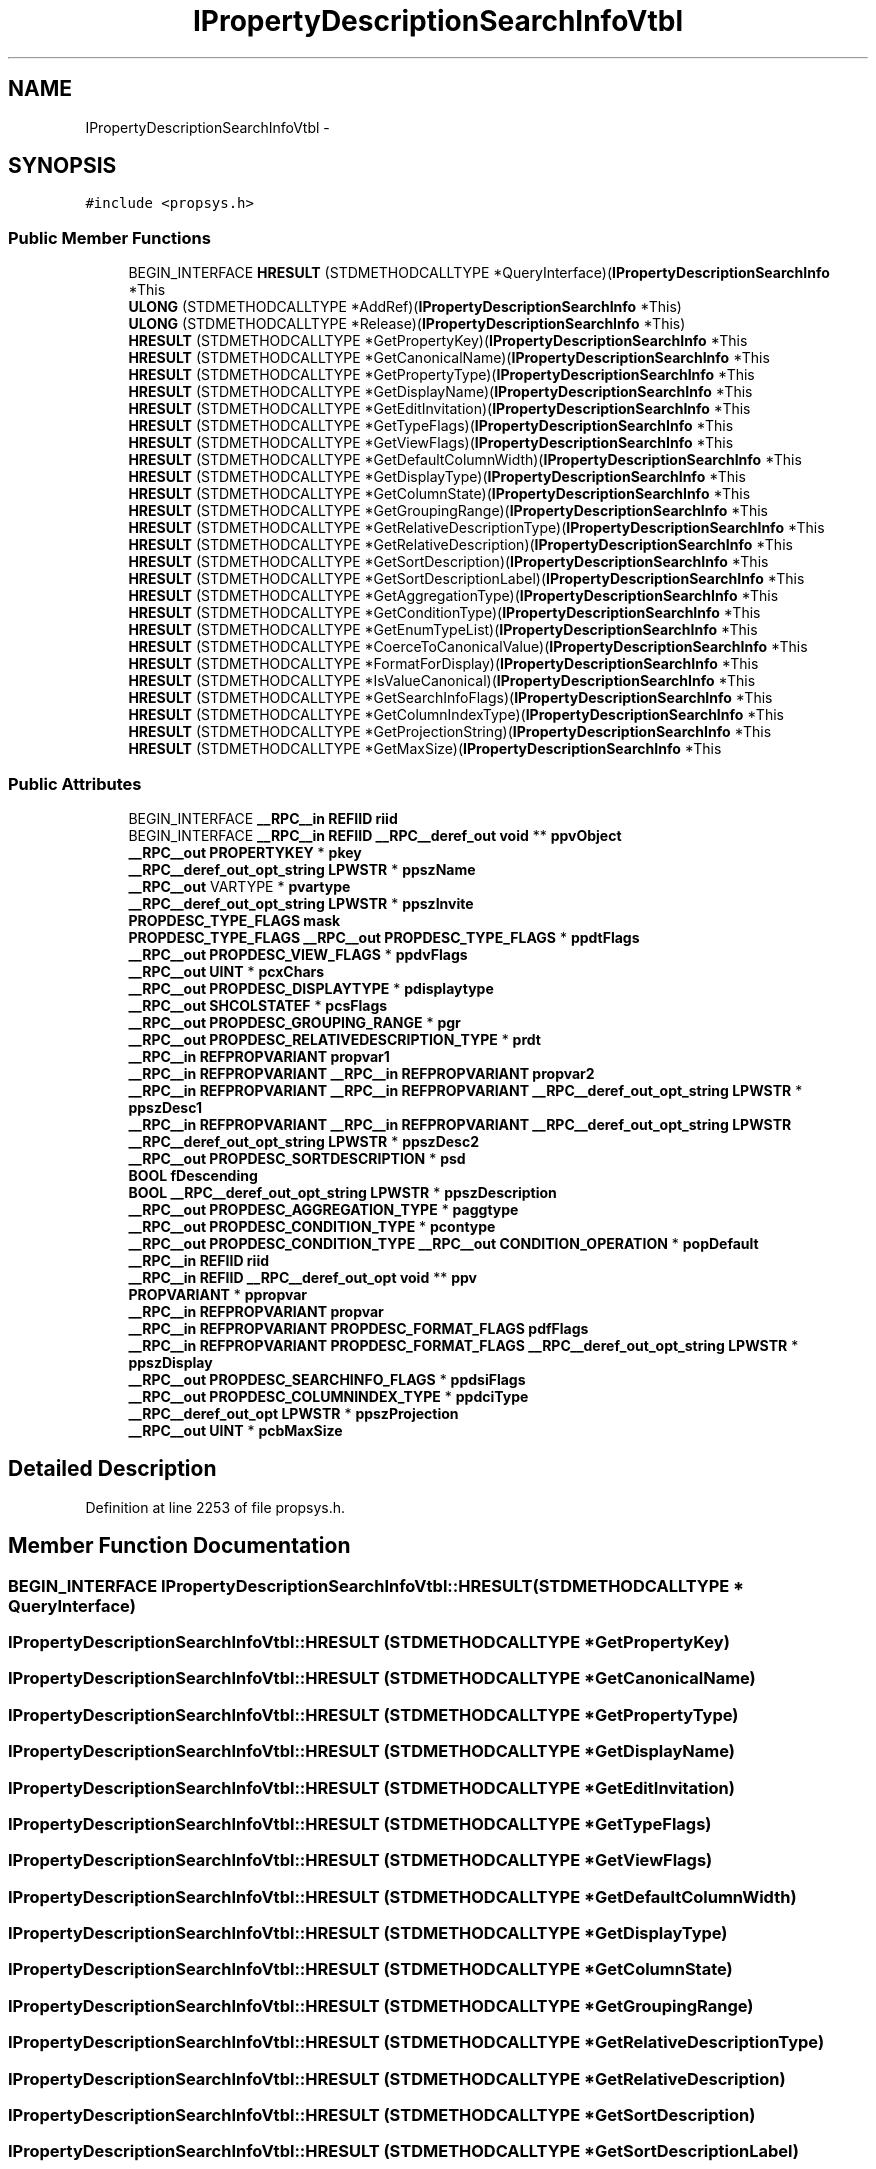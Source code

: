 .TH "IPropertyDescriptionSearchInfoVtbl" 3 "Thu Apr 28 2016" "Audacity" \" -*- nroff -*-
.ad l
.nh
.SH NAME
IPropertyDescriptionSearchInfoVtbl \- 
.SH SYNOPSIS
.br
.PP
.PP
\fC#include <propsys\&.h>\fP
.SS "Public Member Functions"

.in +1c
.ti -1c
.RI "BEGIN_INTERFACE \fBHRESULT\fP (STDMETHODCALLTYPE *QueryInterface)(\fBIPropertyDescriptionSearchInfo\fP *This"
.br
.ti -1c
.RI "\fBULONG\fP (STDMETHODCALLTYPE *AddRef)(\fBIPropertyDescriptionSearchInfo\fP *This)"
.br
.ti -1c
.RI "\fBULONG\fP (STDMETHODCALLTYPE *Release)(\fBIPropertyDescriptionSearchInfo\fP *This)"
.br
.ti -1c
.RI "\fBHRESULT\fP (STDMETHODCALLTYPE *GetPropertyKey)(\fBIPropertyDescriptionSearchInfo\fP *This"
.br
.ti -1c
.RI "\fBHRESULT\fP (STDMETHODCALLTYPE *GetCanonicalName)(\fBIPropertyDescriptionSearchInfo\fP *This"
.br
.ti -1c
.RI "\fBHRESULT\fP (STDMETHODCALLTYPE *GetPropertyType)(\fBIPropertyDescriptionSearchInfo\fP *This"
.br
.ti -1c
.RI "\fBHRESULT\fP (STDMETHODCALLTYPE *GetDisplayName)(\fBIPropertyDescriptionSearchInfo\fP *This"
.br
.ti -1c
.RI "\fBHRESULT\fP (STDMETHODCALLTYPE *GetEditInvitation)(\fBIPropertyDescriptionSearchInfo\fP *This"
.br
.ti -1c
.RI "\fBHRESULT\fP (STDMETHODCALLTYPE *GetTypeFlags)(\fBIPropertyDescriptionSearchInfo\fP *This"
.br
.ti -1c
.RI "\fBHRESULT\fP (STDMETHODCALLTYPE *GetViewFlags)(\fBIPropertyDescriptionSearchInfo\fP *This"
.br
.ti -1c
.RI "\fBHRESULT\fP (STDMETHODCALLTYPE *GetDefaultColumnWidth)(\fBIPropertyDescriptionSearchInfo\fP *This"
.br
.ti -1c
.RI "\fBHRESULT\fP (STDMETHODCALLTYPE *GetDisplayType)(\fBIPropertyDescriptionSearchInfo\fP *This"
.br
.ti -1c
.RI "\fBHRESULT\fP (STDMETHODCALLTYPE *GetColumnState)(\fBIPropertyDescriptionSearchInfo\fP *This"
.br
.ti -1c
.RI "\fBHRESULT\fP (STDMETHODCALLTYPE *GetGroupingRange)(\fBIPropertyDescriptionSearchInfo\fP *This"
.br
.ti -1c
.RI "\fBHRESULT\fP (STDMETHODCALLTYPE *GetRelativeDescriptionType)(\fBIPropertyDescriptionSearchInfo\fP *This"
.br
.ti -1c
.RI "\fBHRESULT\fP (STDMETHODCALLTYPE *GetRelativeDescription)(\fBIPropertyDescriptionSearchInfo\fP *This"
.br
.ti -1c
.RI "\fBHRESULT\fP (STDMETHODCALLTYPE *GetSortDescription)(\fBIPropertyDescriptionSearchInfo\fP *This"
.br
.ti -1c
.RI "\fBHRESULT\fP (STDMETHODCALLTYPE *GetSortDescriptionLabel)(\fBIPropertyDescriptionSearchInfo\fP *This"
.br
.ti -1c
.RI "\fBHRESULT\fP (STDMETHODCALLTYPE *GetAggregationType)(\fBIPropertyDescriptionSearchInfo\fP *This"
.br
.ti -1c
.RI "\fBHRESULT\fP (STDMETHODCALLTYPE *GetConditionType)(\fBIPropertyDescriptionSearchInfo\fP *This"
.br
.ti -1c
.RI "\fBHRESULT\fP (STDMETHODCALLTYPE *GetEnumTypeList)(\fBIPropertyDescriptionSearchInfo\fP *This"
.br
.ti -1c
.RI "\fBHRESULT\fP (STDMETHODCALLTYPE *CoerceToCanonicalValue)(\fBIPropertyDescriptionSearchInfo\fP *This"
.br
.ti -1c
.RI "\fBHRESULT\fP (STDMETHODCALLTYPE *FormatForDisplay)(\fBIPropertyDescriptionSearchInfo\fP *This"
.br
.ti -1c
.RI "\fBHRESULT\fP (STDMETHODCALLTYPE *IsValueCanonical)(\fBIPropertyDescriptionSearchInfo\fP *This"
.br
.ti -1c
.RI "\fBHRESULT\fP (STDMETHODCALLTYPE *GetSearchInfoFlags)(\fBIPropertyDescriptionSearchInfo\fP *This"
.br
.ti -1c
.RI "\fBHRESULT\fP (STDMETHODCALLTYPE *GetColumnIndexType)(\fBIPropertyDescriptionSearchInfo\fP *This"
.br
.ti -1c
.RI "\fBHRESULT\fP (STDMETHODCALLTYPE *GetProjectionString)(\fBIPropertyDescriptionSearchInfo\fP *This"
.br
.ti -1c
.RI "\fBHRESULT\fP (STDMETHODCALLTYPE *GetMaxSize)(\fBIPropertyDescriptionSearchInfo\fP *This"
.br
.in -1c
.SS "Public Attributes"

.in +1c
.ti -1c
.RI "BEGIN_INTERFACE \fB__RPC__in\fP \fBREFIID\fP \fBriid\fP"
.br
.ti -1c
.RI "BEGIN_INTERFACE \fB__RPC__in\fP \fBREFIID\fP \fB__RPC__deref_out\fP \fBvoid\fP ** \fBppvObject\fP"
.br
.ti -1c
.RI "\fB__RPC__out\fP \fBPROPERTYKEY\fP * \fBpkey\fP"
.br
.ti -1c
.RI "\fB__RPC__deref_out_opt_string\fP \fBLPWSTR\fP * \fBppszName\fP"
.br
.ti -1c
.RI "\fB__RPC__out\fP VARTYPE * \fBpvartype\fP"
.br
.ti -1c
.RI "\fB__RPC__deref_out_opt_string\fP \fBLPWSTR\fP * \fBppszInvite\fP"
.br
.ti -1c
.RI "\fBPROPDESC_TYPE_FLAGS\fP \fBmask\fP"
.br
.ti -1c
.RI "\fBPROPDESC_TYPE_FLAGS\fP \fB__RPC__out\fP \fBPROPDESC_TYPE_FLAGS\fP * \fBppdtFlags\fP"
.br
.ti -1c
.RI "\fB__RPC__out\fP \fBPROPDESC_VIEW_FLAGS\fP * \fBppdvFlags\fP"
.br
.ti -1c
.RI "\fB__RPC__out\fP \fBUINT\fP * \fBpcxChars\fP"
.br
.ti -1c
.RI "\fB__RPC__out\fP \fBPROPDESC_DISPLAYTYPE\fP * \fBpdisplaytype\fP"
.br
.ti -1c
.RI "\fB__RPC__out\fP \fBSHCOLSTATEF\fP * \fBpcsFlags\fP"
.br
.ti -1c
.RI "\fB__RPC__out\fP \fBPROPDESC_GROUPING_RANGE\fP * \fBpgr\fP"
.br
.ti -1c
.RI "\fB__RPC__out\fP \fBPROPDESC_RELATIVEDESCRIPTION_TYPE\fP * \fBprdt\fP"
.br
.ti -1c
.RI "\fB__RPC__in\fP \fBREFPROPVARIANT\fP \fBpropvar1\fP"
.br
.ti -1c
.RI "\fB__RPC__in\fP \fBREFPROPVARIANT\fP \fB__RPC__in\fP \fBREFPROPVARIANT\fP \fBpropvar2\fP"
.br
.ti -1c
.RI "\fB__RPC__in\fP \fBREFPROPVARIANT\fP \fB__RPC__in\fP \fBREFPROPVARIANT\fP \fB__RPC__deref_out_opt_string\fP \fBLPWSTR\fP * \fBppszDesc1\fP"
.br
.ti -1c
.RI "\fB__RPC__in\fP \fBREFPROPVARIANT\fP \fB__RPC__in\fP \fBREFPROPVARIANT\fP \fB__RPC__deref_out_opt_string\fP \fBLPWSTR\fP \fB__RPC__deref_out_opt_string\fP \fBLPWSTR\fP * \fBppszDesc2\fP"
.br
.ti -1c
.RI "\fB__RPC__out\fP \fBPROPDESC_SORTDESCRIPTION\fP * \fBpsd\fP"
.br
.ti -1c
.RI "\fBBOOL\fP \fBfDescending\fP"
.br
.ti -1c
.RI "\fBBOOL\fP \fB__RPC__deref_out_opt_string\fP \fBLPWSTR\fP * \fBppszDescription\fP"
.br
.ti -1c
.RI "\fB__RPC__out\fP \fBPROPDESC_AGGREGATION_TYPE\fP * \fBpaggtype\fP"
.br
.ti -1c
.RI "\fB__RPC__out\fP \fBPROPDESC_CONDITION_TYPE\fP * \fBpcontype\fP"
.br
.ti -1c
.RI "\fB__RPC__out\fP \fBPROPDESC_CONDITION_TYPE\fP \fB__RPC__out\fP \fBCONDITION_OPERATION\fP * \fBpopDefault\fP"
.br
.ti -1c
.RI "\fB__RPC__in\fP \fBREFIID\fP \fBriid\fP"
.br
.ti -1c
.RI "\fB__RPC__in\fP \fBREFIID\fP \fB__RPC__deref_out_opt\fP \fBvoid\fP ** \fBppv\fP"
.br
.ti -1c
.RI "\fBPROPVARIANT\fP * \fBppropvar\fP"
.br
.ti -1c
.RI "\fB__RPC__in\fP \fBREFPROPVARIANT\fP \fBpropvar\fP"
.br
.ti -1c
.RI "\fB__RPC__in\fP \fBREFPROPVARIANT\fP \fBPROPDESC_FORMAT_FLAGS\fP \fBpdfFlags\fP"
.br
.ti -1c
.RI "\fB__RPC__in\fP \fBREFPROPVARIANT\fP \fBPROPDESC_FORMAT_FLAGS\fP \fB__RPC__deref_out_opt_string\fP \fBLPWSTR\fP * \fBppszDisplay\fP"
.br
.ti -1c
.RI "\fB__RPC__out\fP \fBPROPDESC_SEARCHINFO_FLAGS\fP * \fBppdsiFlags\fP"
.br
.ti -1c
.RI "\fB__RPC__out\fP \fBPROPDESC_COLUMNINDEX_TYPE\fP * \fBppdciType\fP"
.br
.ti -1c
.RI "\fB__RPC__deref_out_opt\fP \fBLPWSTR\fP * \fBppszProjection\fP"
.br
.ti -1c
.RI "\fB__RPC__out\fP \fBUINT\fP * \fBpcbMaxSize\fP"
.br
.in -1c
.SH "Detailed Description"
.PP 
Definition at line 2253 of file propsys\&.h\&.
.SH "Member Function Documentation"
.PP 
.SS "BEGIN_INTERFACE IPropertyDescriptionSearchInfoVtbl::HRESULT (STDMETHODCALLTYPE * QueryInterface)"

.SS "IPropertyDescriptionSearchInfoVtbl::HRESULT (STDMETHODCALLTYPE * GetPropertyKey)"

.SS "IPropertyDescriptionSearchInfoVtbl::HRESULT (STDMETHODCALLTYPE * GetCanonicalName)"

.SS "IPropertyDescriptionSearchInfoVtbl::HRESULT (STDMETHODCALLTYPE * GetPropertyType)"

.SS "IPropertyDescriptionSearchInfoVtbl::HRESULT (STDMETHODCALLTYPE * GetDisplayName)"

.SS "IPropertyDescriptionSearchInfoVtbl::HRESULT (STDMETHODCALLTYPE * GetEditInvitation)"

.SS "IPropertyDescriptionSearchInfoVtbl::HRESULT (STDMETHODCALLTYPE * GetTypeFlags)"

.SS "IPropertyDescriptionSearchInfoVtbl::HRESULT (STDMETHODCALLTYPE * GetViewFlags)"

.SS "IPropertyDescriptionSearchInfoVtbl::HRESULT (STDMETHODCALLTYPE * GetDefaultColumnWidth)"

.SS "IPropertyDescriptionSearchInfoVtbl::HRESULT (STDMETHODCALLTYPE * GetDisplayType)"

.SS "IPropertyDescriptionSearchInfoVtbl::HRESULT (STDMETHODCALLTYPE * GetColumnState)"

.SS "IPropertyDescriptionSearchInfoVtbl::HRESULT (STDMETHODCALLTYPE * GetGroupingRange)"

.SS "IPropertyDescriptionSearchInfoVtbl::HRESULT (STDMETHODCALLTYPE * GetRelativeDescriptionType)"

.SS "IPropertyDescriptionSearchInfoVtbl::HRESULT (STDMETHODCALLTYPE * GetRelativeDescription)"

.SS "IPropertyDescriptionSearchInfoVtbl::HRESULT (STDMETHODCALLTYPE * GetSortDescription)"

.SS "IPropertyDescriptionSearchInfoVtbl::HRESULT (STDMETHODCALLTYPE * GetSortDescriptionLabel)"

.SS "IPropertyDescriptionSearchInfoVtbl::HRESULT (STDMETHODCALLTYPE * GetAggregationType)"

.SS "IPropertyDescriptionSearchInfoVtbl::HRESULT (STDMETHODCALLTYPE * GetConditionType)"

.SS "IPropertyDescriptionSearchInfoVtbl::HRESULT (STDMETHODCALLTYPE * GetEnumTypeList)"

.SS "IPropertyDescriptionSearchInfoVtbl::HRESULT (STDMETHODCALLTYPE * CoerceToCanonicalValue)"

.SS "IPropertyDescriptionSearchInfoVtbl::HRESULT (STDMETHODCALLTYPE * FormatForDisplay)"

.SS "IPropertyDescriptionSearchInfoVtbl::HRESULT (STDMETHODCALLTYPE * IsValueCanonical)"

.SS "IPropertyDescriptionSearchInfoVtbl::HRESULT (STDMETHODCALLTYPE * GetSearchInfoFlags)"

.SS "IPropertyDescriptionSearchInfoVtbl::HRESULT (STDMETHODCALLTYPE * GetColumnIndexType)"

.SS "IPropertyDescriptionSearchInfoVtbl::HRESULT (STDMETHODCALLTYPE * GetProjectionString)"

.SS "IPropertyDescriptionSearchInfoVtbl::HRESULT (STDMETHODCALLTYPE * GetMaxSize)"

.SS "IPropertyDescriptionSearchInfoVtbl::ULONG (STDMETHODCALLTYPE * AddRef)"

.SS "IPropertyDescriptionSearchInfoVtbl::ULONG (STDMETHODCALLTYPE * Release)"

.SH "Member Data Documentation"
.PP 
.SS "\fBBOOL\fP IPropertyDescriptionSearchInfoVtbl::fDescending"

.PP
Definition at line 2331 of file propsys\&.h\&.
.SS "\fBPROPDESC_TYPE_FLAGS\fP IPropertyDescriptionSearchInfoVtbl::mask"

.PP
Definition at line 2291 of file propsys\&.h\&.
.SS "\fB__RPC__out\fP \fBPROPDESC_AGGREGATION_TYPE\fP* IPropertyDescriptionSearchInfoVtbl::paggtype"

.PP
Definition at line 2336 of file propsys\&.h\&.
.SS "\fB__RPC__out\fP \fBUINT\fP* IPropertyDescriptionSearchInfoVtbl::pcbMaxSize"

.PP
Definition at line 2376 of file propsys\&.h\&.
.SS "\fB__RPC__out\fP \fBPROPDESC_CONDITION_TYPE\fP* IPropertyDescriptionSearchInfoVtbl::pcontype"

.PP
Definition at line 2340 of file propsys\&.h\&.
.SS "\fB__RPC__out\fP \fBSHCOLSTATEF\fP* IPropertyDescriptionSearchInfoVtbl::pcsFlags"

.PP
Definition at line 2308 of file propsys\&.h\&.
.SS "\fB__RPC__out\fP \fBUINT\fP* IPropertyDescriptionSearchInfoVtbl::pcxChars"

.PP
Definition at line 2300 of file propsys\&.h\&.
.SS "\fB__RPC__in\fP \fBREFPROPVARIANT\fP \fBPROPDESC_FORMAT_FLAGS\fP IPropertyDescriptionSearchInfoVtbl::pdfFlags"

.PP
Definition at line 2354 of file propsys\&.h\&.
.SS "\fB__RPC__out\fP \fBPROPDESC_DISPLAYTYPE\fP* IPropertyDescriptionSearchInfoVtbl::pdisplaytype"

.PP
Definition at line 2304 of file propsys\&.h\&.
.SS "\fB__RPC__out\fP \fBPROPDESC_GROUPING_RANGE\fP* IPropertyDescriptionSearchInfoVtbl::pgr"

.PP
Definition at line 2312 of file propsys\&.h\&.
.SS "\fB__RPC__out\fP \fBPROPERTYKEY\fP* IPropertyDescriptionSearchInfoVtbl::pkey"

.PP
Definition at line 2271 of file propsys\&.h\&.
.SS "\fB__RPC__out\fP \fBPROPDESC_CONDITION_TYPE\fP \fB__RPC__out\fP \fBCONDITION_OPERATION\fP* IPropertyDescriptionSearchInfoVtbl::popDefault"

.PP
Definition at line 2340 of file propsys\&.h\&.
.SS "\fB__RPC__out\fP \fBPROPDESC_COLUMNINDEX_TYPE\fP* IPropertyDescriptionSearchInfoVtbl::ppdciType"

.PP
Definition at line 2368 of file propsys\&.h\&.
.SS "\fB__RPC__out\fP \fBPROPDESC_SEARCHINFO_FLAGS\fP* IPropertyDescriptionSearchInfoVtbl::ppdsiFlags"

.PP
Definition at line 2364 of file propsys\&.h\&.
.SS "\fBPROPDESC_TYPE_FLAGS\fP \fB__RPC__out\fP \fBPROPDESC_TYPE_FLAGS\fP* IPropertyDescriptionSearchInfoVtbl::ppdtFlags"

.PP
Definition at line 2291 of file propsys\&.h\&.
.SS "\fB__RPC__out\fP \fBPROPDESC_VIEW_FLAGS\fP* IPropertyDescriptionSearchInfoVtbl::ppdvFlags"

.PP
Definition at line 2296 of file propsys\&.h\&.
.SS "\fBPROPVARIANT\fP* IPropertyDescriptionSearchInfoVtbl::ppropvar"

.PP
Definition at line 2350 of file propsys\&.h\&.
.SS "\fB__RPC__in\fP \fBREFPROPVARIANT\fP \fB__RPC__in\fP \fBREFPROPVARIANT\fP \fB__RPC__deref_out_opt_string\fP \fBLPWSTR\fP* IPropertyDescriptionSearchInfoVtbl::ppszDesc1"

.PP
Definition at line 2320 of file propsys\&.h\&.
.SS "\fB__RPC__in\fP \fBREFPROPVARIANT\fP \fB__RPC__in\fP \fBREFPROPVARIANT\fP \fB__RPC__deref_out_opt_string\fP \fBLPWSTR\fP \fB__RPC__deref_out_opt_string\fP \fBLPWSTR\fP* IPropertyDescriptionSearchInfoVtbl::ppszDesc2"

.PP
Definition at line 2320 of file propsys\&.h\&.
.SS "\fBBOOL\fP \fB__RPC__deref_out_opt_string\fP \fBLPWSTR\fP* IPropertyDescriptionSearchInfoVtbl::ppszDescription"

.PP
Definition at line 2331 of file propsys\&.h\&.
.SS "\fB__RPC__in\fP \fBREFPROPVARIANT\fP \fBPROPDESC_FORMAT_FLAGS\fP \fB__RPC__deref_out_opt_string\fP \fBLPWSTR\fP* IPropertyDescriptionSearchInfoVtbl::ppszDisplay"

.PP
Definition at line 2354 of file propsys\&.h\&.
.SS "\fB__RPC__deref_out_opt_string\fP \fBLPWSTR\fP* IPropertyDescriptionSearchInfoVtbl::ppszInvite"

.PP
Definition at line 2287 of file propsys\&.h\&.
.SS "\fB__RPC__deref_out_opt_string\fP \fBLPWSTR\fP * IPropertyDescriptionSearchInfoVtbl::ppszName"

.PP
Definition at line 2275 of file propsys\&.h\&.
.SS "\fB__RPC__deref_out_opt\fP \fBLPWSTR\fP* IPropertyDescriptionSearchInfoVtbl::ppszProjection"

.PP
Definition at line 2372 of file propsys\&.h\&.
.SS "\fB__RPC__in\fP \fBREFIID\fP \fB__RPC__deref_out_opt\fP \fBvoid\fP** IPropertyDescriptionSearchInfoVtbl::ppv"

.PP
Definition at line 2345 of file propsys\&.h\&.
.SS "BEGIN_INTERFACE \fB__RPC__in\fP \fBREFIID\fP \fB__RPC__deref_out\fP \fBvoid\fP** IPropertyDescriptionSearchInfoVtbl::ppvObject"

.PP
Definition at line 2259 of file propsys\&.h\&.
.SS "\fB__RPC__out\fP \fBPROPDESC_RELATIVEDESCRIPTION_TYPE\fP* IPropertyDescriptionSearchInfoVtbl::prdt"

.PP
Definition at line 2316 of file propsys\&.h\&.
.SS "\fB__RPC__in\fP \fBREFPROPVARIANT\fP IPropertyDescriptionSearchInfoVtbl::propvar"

.PP
Definition at line 2354 of file propsys\&.h\&.
.SS "\fB__RPC__in\fP \fBREFPROPVARIANT\fP IPropertyDescriptionSearchInfoVtbl::propvar1"

.PP
Definition at line 2320 of file propsys\&.h\&.
.SS "\fB__RPC__in\fP \fBREFPROPVARIANT\fP \fB__RPC__in\fP \fBREFPROPVARIANT\fP IPropertyDescriptionSearchInfoVtbl::propvar2"

.PP
Definition at line 2320 of file propsys\&.h\&.
.SS "\fB__RPC__out\fP \fBPROPDESC_SORTDESCRIPTION\fP* IPropertyDescriptionSearchInfoVtbl::psd"

.PP
Definition at line 2327 of file propsys\&.h\&.
.SS "\fB__RPC__out\fP VARTYPE* IPropertyDescriptionSearchInfoVtbl::pvartype"

.PP
Definition at line 2279 of file propsys\&.h\&.
.SS "BEGIN_INTERFACE \fB__RPC__in\fP \fBREFIID\fP IPropertyDescriptionSearchInfoVtbl::riid"

.PP
Definition at line 2259 of file propsys\&.h\&.
.SS "\fB__RPC__in\fP \fBREFIID\fP IPropertyDescriptionSearchInfoVtbl::riid"

.PP
Definition at line 2345 of file propsys\&.h\&.

.SH "Author"
.PP 
Generated automatically by Doxygen for Audacity from the source code\&.
